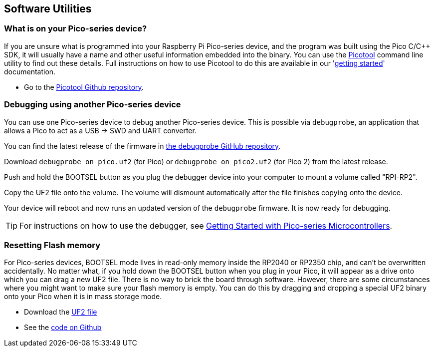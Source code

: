 == Software Utilities

=== What is on your Pico-series device?

If you are unsure what is programmed into your Raspberry Pi Pico-series device, and the program was built using the Pico C/{cpp} SDK, it will usually have a name and other useful information embedded into the binary. You can use the https://github.com/raspberrypi/picotool[Picotool] command line utility to find out these details. Full instructions on how to use Picotool to do this are available in our 'https://datasheets.raspberrypi.com/pico/getting-started-with-pico.pdf[getting started]' documentation.

* Go to the https://github.com/raspberrypi/picotool[Picotool Github repository].

=== Debugging using another Pico-series device

You can use one Pico-series device to debug another Pico-series device. This is possible via `debugprobe`, an application that allows a Pico to act as a USB → SWD and UART converter.

You can find the latest release of the firmware in https://github.com/raspberrypi/debugprobe/releases/latest[the debugprobe GitHub repository].

Download `debugprobe_on_pico.uf2` (for Pico) or `debugprobe_on_pico2.uf2` (for Pico 2) from the latest release.

Push and hold the BOOTSEL button as you plug the debugger device into your computer to mount a volume called "RPI-RP2".

Copy the UF2 file onto the volume. The volume will dismount automatically after the file finishes copying onto the device.

Your device will reboot and now runs an updated version of the `debugprobe` firmware. It is now ready for debugging.

TIP: For instructions on how to use the debugger, see https://datasheets.raspberrypi.com/pico/getting-started-with-pico.pdf[Getting Started with Pico-series Microcontrollers].

=== Resetting Flash memory

For Pico-series devices, BOOTSEL mode lives in read-only memory inside the RP2040 or RP2350 chip, and can't be overwritten accidentally. No matter what, if you hold down the BOOTSEL button when you plug in your Pico, it will appear as a drive onto which you can drag a new UF2 file. There is no way to brick the board through software. However, there are some circumstances where you might want to make sure your flash memory is empty. You can do this by dragging and dropping a special UF2 binary onto your Pico when it is in mass storage mode.

* Download the https://datasheets.raspberrypi.com/soft/flash_nuke.uf2[UF2 file]
* See the https://github.com/raspberrypi/pico-examples/blob/master/flash/nuke/nuke.c[code on Github]
